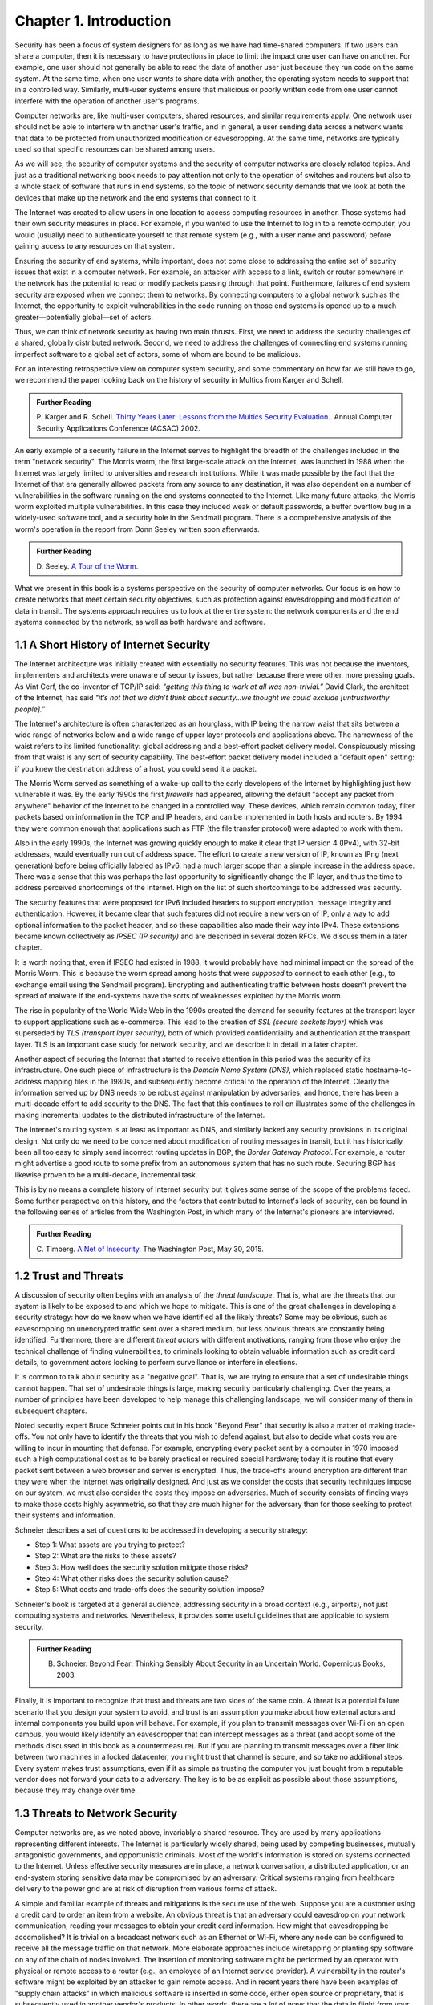 Chapter 1.  Introduction
=========================


.. New effort from Bruce


Security has been a focus of system designers for
as long as we have had time-shared computers. If two users can share a
computer, then it is necessary to have protections in place to limit
the impact one user can have on another. For example, one user should
not generally be able to read the data of another user just because
they run code on the same system. At the same time, when one user
*wants* to share data with another, the operating system needs to
support that in a controlled way. Similarly, multi-user systems ensure
that malicious or poorly written code from one user cannot interfere
with the operation of another user's programs.

Computer networks are, like multi-user computers, shared resources,
and similar requirements apply. One network user should not be able to
interfere with another user's traffic, and in general, a user sending
data across a network wants that data to be protected from
unauthorized modification or eavesdropping. At the same time, networks
are typically used so that specific resources can be shared among
users.

As we will see, the security of computer systems and the security of
computer networks are closely related topics. And just as a
traditional networking book needs to pay attention not only to the
operation of switches and routers but also to a whole stack of
software that runs in end systems, so the topic of network security
demands that we look at both the devices that make up the network and
the end systems that connect to it.

The Internet was created to allow users in one location to
access computing resources in another. Those systems had their own
security measures in place. For example, if you wanted to use the Internet
to log in to a remote computer, you would (usually) need to authenticate
yourself to that remote system (e.g., with a user name and password) before
gaining access to any resources on that system.

Ensuring the security of end systems, while important, does not come
close to addressing the entire set of security issues that exist in a
computer network. For example, an attacker with access to a link,
switch or router somewhere in the network has the potential to read or
modify packets passing through that point. Furthermore, failures of
end system security are exposed when we connect them to networks. By
connecting computers to a global network such as the Internet, the
opportunity to exploit vulnerabilities in the code running on those
end systems is opened up to a much greater—potentially global—set
of actors.

Thus, we can think of network security as having two main
thrusts. First, we need to address the security challenges of a
shared, globally distributed network. Second, we need to address the
challenges of connecting end systems running imperfect software to
a global set of actors, some of whom are bound to be malicious.

For an interesting retrospective view on computer system security, and some
commentary on how far we still have to go, we recommend the paper
looking back on the history of security in Multics from Karger and
Schell.

.. admonition:: Further Reading

   P. Karger and R. Schell. `Thirty Years Later: Lessons from the
   Multics Security
   Evaluation. <https://www.acsac.org/2002/papers/classic-multics.pdf>`__.
   Annual Computer Security Applications Conference (ACSAC) 2002.


An early example of a security failure in the Internet serves to
highlight the breadth of the challenges included in the term "network
security". The Morris worm, the first large-scale attack on the
Internet, was launched in 1988 when the Internet was largely limited to
universities and research institutions. While it was made possible by
the fact that the Internet of that era generally allowed packets from
any source to any destination, it was also dependent on a number of
vulnerabilities in the software running on the end systems connected
to the Internet. Like many future attacks, the Morris worm exploited
multiple vulnerabilities. In this case they included weak or default
passwords, a buffer overflow bug in a widely-used software tool,
and a security hole in the Sendmail program. There is a comprehensive
analysis of the worm's operation in the report from Donn Seeley
written soon afterwards.

.. admonition:: Further Reading

  D. Seeley. `A Tour of the
  Worm <http://www.cs.unc.edu/~jeffay/courses/nidsS05/attacks/seely-RTMworm-89.html>`__.

What we present in this book is a systems perspective on the
security of computer networks. Our focus is on how to create networks
that meet certain security objectives, such as protection against
eavesdropping and modification of data in transit. The systems
approach requires us to look at the entire system: the network
components and the end systems connected by the network, as well as both hardware
and software.

1.1 A Short History of Internet Security
----------------------------------------

The Internet architecture was initially created with essentially no
security features. This was not because the inventors, implementers and
architects were unaware of security issues, but rather because there
were other, more pressing goals. As Vint Cerf, the co-inventor of
TCP/IP said: *"getting this thing to work at all was
non-trivial.”* David Clark, the architect of the Internet, has said
*"it’s not that we didn’t think about security…we thought we could
exclude [untrustworthy people].”*

The Internet's architecture is often characterized as an hourglass,
with IP being the narrow waist that sits between a wide range of
networks below and a wide range of upper layer protocols and
applications above. The narrowness of the waist refers to its limited
functionality: global addressing and a best-effort packet delivery
model. Conspicuously missing from that waist is any sort of security
capability. The best-effort packet delivery model included a "default
open" setting: if you knew the destination address of a host, you
could send it a packet.

.. could include something about decentralization

The Morris Worm served as something of a wake-up call to the early
developers of the Internet by highlighting just how vulnerable it
was. By the early 1990s the first *firewalls* had appeared, allowing the
default "accept any packet from anywhere" behavior of the Internet to
be changed in a controlled way. These devices, which remain common
today, filter packets based on information in the TCP and IP headers,
and can be implemented in both hosts and routers. By 1994 they were
common enough that applications such as FTP (the file transfer
protocol) were adapted to work with them.

Also in the early 1990s, the Internet was growing quickly enough to make it clear
that IP version 4 (IPv4), with 32-bit addresses, would eventually run
out of address space. The effort to create a new version of IP, known
as IPng (next generation) before being officially labeled as IPv6, had
a much larger scope than a simple increase in the address space. There
was a sense that this was perhaps the last opportunity to
significantly change the IP layer, and thus the time to address
perceived shortcomings of the Internet. High on the list of such
shortcomings to be addressed was security.

The security features that were proposed for IPv6 included headers to
support encryption, message integrity and authentication. However, it
became clear that such features did not require a new version of IP,
only a way to add optional information to the packet
header, and so these capabilities also made their way into IPv4. These
extensions became known collectively as *IPSEC (IP security)* and are
described in several dozen RFCs. We discuss them in a later chapter.

It is worth noting that, even if IPSEC had
existed in 1988, it would probably have had minimal impact on the
spread of the Morris Worm. This is because the worm spread among
hosts that were *supposed* to connect to each other (e.g., to exchange
email using the Sendmail program). Encrypting and authenticating traffic
between hosts doesn't prevent the spread of malware
if the end-systems have the sorts of
weaknesses exploited by the Morris worm.

The rise in popularity of the World Wide Web in the 1990s created the
demand for security features at the transport layer to support
applications such as e-commerce. This lead to the creation of *SSL
(secure sockets layer)* which was superseded by *TLS (transport layer
security)*, both of which provided confidentiality and authentication
at the transport layer. TLS is an important case study for network
security, and we describe it in detail in a later chapter.

Another aspect of securing the Internet that started to receive
attention in this period was the security of its infrastructure. One
such piece of infrastructure is the *Domain Name System (DNS)*,
which replaced static hostname-to-address mapping files in the 1980s, and subsequently
become critical to the operation of the Internet. Clearly the
information served up by DNS needs to be robust against manipulation
by adversaries, and hence, there has been a multi-decade effort to add
security to the DNS. The fact that this continues to roll on
illustrates some of the challenges in making incremental updates to
the distributed infrastructure of the Internet.

The Internet's routing system is at least as important as DNS, and
similarly lacked any security provisions in its original design. Not
only do we need to be concerned about modification of routing messages
in transit, but it has historically been all too easy to simply send
incorrect routing updates in BGP, the *Border Gateway Protocol*.
For example, a router might advertise a good route to
some prefix from an autonomous system that has no such route.
Securing BGP has likewise proven to be a multi-decade, incremental task.

This is by no means a complete history of Internet security but it
gives some sense of the scope of the problems faced. Some further
perspective on this history, and the factors that contributed to
Internet's lack of security, can be found in the following series
of articles from the Washington Post, in which many of the Internet's
pioneers are interviewed.


.. admonition:: Further Reading

  C. Timberg. `A Net of Insecurity
  <https://www.washingtonpost.com/sf/business/2015/05/30/net-of-insecurity-part-1/>`__.
  The Washington Post, May 30, 2015.

1.2 Trust and Threats
----------------------

A discussion of security often begins with an analysis of the *threat
landscape*. That is, what are the threats that our system is likely to
be exposed to and which we hope to mitigate. This is one of the great
challenges in developing a security strategy: how do we know when we
have identified all the likely threats? Some may be obvious, such as
eavesdropping on unencrypted traffic sent over a shared medium, but
less obvious threats are constantly being identified. Furthermore,
there are different *threat actors* with different motivations,
ranging from those who enjoy the technical challenge of finding
vulnerabilities, to criminals looking to obtain valuable information
such as credit card details, to government actors looking to perform
surveillance or interfere in elections.

It is common to talk about security as a "negative goal". That is, we
are trying to ensure that a set of undesirable things cannot
happen. That set of undesirable things is large, making security
particularly challenging. Over the years, a number of principles have
been developed to help manage this challenging landscape; we will
consider many of them in subsequent chapters.

Noted security expert Bruce Schneier points out in his book
"Beyond Fear" that security is also a matter of making trade-offs. You not
only have to identify the threats that you wish to defend against, but
also to decide what costs you are willing to incur in mounting
that defense. For example, encrypting every packet sent by a computer
in 1970 imposed such a high computational cost as to be barely
practical or required special hardware; today it is routine that every
packet sent between a web browser and server is encrypted. Thus, the
trade-offs around encryption are different than they were when the
Internet was originally designed. And just as we consider the costs
that security techniques impose on our system, we must also consider
the costs they impose on adversaries. Much of security consists of
finding ways to make those costs highly asymmetric, so that they are
much higher for the adversary than for those seeking to protect their
systems and information.


Schneier describes a set of questions to be addressed in developing a
security strategy:

* Step 1: What assets are you trying to protect?
* Step 2: What are the risks to these assets?
* Step 3: How well does the security solution mitigate those risks?
* Step 4: What other risks does the security solution cause?
* Step 5: What costs and trade-offs does the security solution impose?

Schneier's book is targeted at a general audience, addressing
security in a broad context (e.g., airports), not just computing systems and
networks. Nevertheless, it provides some useful guidelines that are
applicable to system security.


.. admonition:: Further Reading

  B. Schneier. Beyond Fear: Thinking Sensibly About Security in an
     Uncertain World. Copernicus Books, 2003.

Finally, it is important to recognize that trust and threats are two
sides of the same coin. A threat is a potential failure scenario that
you design your system to avoid, and trust is an assumption you make
about how external actors and internal components you build upon will
behave. For example, if you plan to transmit messages over Wi-Fi on an
open campus, you would likely identify an eavesdropper that can
intercept messages as a threat (and adopt some of the methods
discussed in this book as a countermeasure). But if you are planning
to transmit messages over a fiber link between two machines in a
locked datacenter, you might trust that channel is secure, and so take
no additional steps.  Every system makes trust assumptions, even if it
as simple as trusting the computer you just bought from a reputable
vendor does not forward your data to a adversary. The key is
to be as explicit as possible about those assumptions, because they
may change over time.



1.3 Threats to Network Security
-------------------------------



.. from the original book chapter - somewhat edited to follow the above text

Computer networks are, as we noted above, invariably a shared
resource. They are used by many applications representing different
interests. The Internet is particularly widely shared, being used by
competing businesses, mutually antagonistic governments, and
opportunistic criminals. Most of the world's information is stored on
systems connected to the Internet. Unless effective security measures
are in place, a network conversation, a distributed application, or an
end-system storing sensitive data may be compromised by an
adversary. Critical systems ranging from healthcare delivery to the
power grid are at risk of disruption from various forms of attack.


A simple and familiar example of threats and mitigations is the secure use of the web. Suppose
you are a customer using a credit card to order an item from a website.
An obvious threat is that an adversary could eavesdrop on your network
communication, reading your messages to obtain your credit card
information. How might that eavesdropping be accomplished? It is trivial
on a broadcast network such as an Ethernet or Wi-Fi, where any node can
be configured to receive all the message traffic on that network. More
elaborate approaches include wiretapping or planting spy software on
any of the chain of nodes involved. The insertion of monitoring
software might be performed by an operator with physical or
remote access to a router (e.g., an employee of an Internet service
provider). A vulnerability in the router's software might be exploited
by an attacker
to gain remote access. And in recent years there have been examples of
"supply chain attacks" in which malicious software is inserted in some
code, either open source or proprietary, that is subsequently used in
another vendor's products. In other words, there are a *lot* of ways
that the data in flight from your browser to the website might end up
in the hands of an attacker.

While various steps can be taken to secure the devices along the path
traveled by your data, it is relatively straightforward today to
encrypt all messages such that even if an adversary has access to the
data, they are unable to *understand* the message contents. A protocol that does
so is said to provide *confidentiality*. Taking the concept a step
farther, concealing the quantity and destination of communication is
called *traffic confidentiality*—because merely knowing where
traffic is going, and how much, can be useful to an adversary in some
situations.

Confidentiality alone is not sufficient. An adversary who can’t read
the contents of your encrypted message might nevertheless be able to
modify it. By changing a few bits, it might be possible to order a
completely different item or perhaps 1000 units of the item. There are
techniques to detect, if not prevent, such tampering. A protocol that
detects such message tampering is said to provide
*integrity*. Similarly, an attacker might capture a message and
send it again at another time, which might cause a duplicate purchase,
for example. This is called a *replay attack* and prevention of such
attacks is a common requirement of security protocols.

Another threat to the customer is unknowingly being directed to a
false website. This can result from a Domain Name System (DNS) attack,
in which false information is entered in a DNS server or the name
service cache of the customer’s computer. This leads to translating a
correct URL into an incorrect IP address—the address of a false
website.  It is also common to create websites with domain names that
look like they might be legitimate. A protocol that ensures that you
really are talking to whom you think you are is said to provide
*authentication*. Authentication is separate from but also requires integrity, since it is
meaningless to say that a message came from a certain participant if
it is no longer the same message.

The owner of the website can be attacked as well. Some websites have
been defaced; the files that make up the website content have been
remotely accessed and modified without authorization. That is an issue
of *access control*, enforcing the rules regarding who is allowed to do
what. Websites are also subject to *Denial-of-Service (DoS)*
attacks, during which would-be customers are unable to access the
website because it is being overwhelmed by bogus requests. Ensuring a
degree of access is called *availability*.

In addition to these issues, the Internet has notably been used as a
means for deploying malicious code, generally called *malware*, that
exploits vulnerabilities in end systems. *Worms*, of which the Morris
worm is a famous example, are pieces of
self-replicating code that spread over networks.
*Viruses* differ slightly from worms, in that they are spread by the transmission of infected files.
Once infected, machines can then be arranged into *botnets*, in which
a set of compromised machines are harnessed together
to inflict further harm, such as launching DoS attacks.

We will look further into these various classes of threats and the
measures developed to mitigate them in the following chapters. For a
solid introduction to system security we recommend the chapter below
from Saltzer and Kaashoek. Their perspective is grounded in *Operating
System (OS)* design, which is the context for much of the foundational
work in security. In that setting, finding the right balance between
sharing (so users can access each other's files) and security (so you
can keep users from accessing your private data) is a central
challenge. Security is easiest when the answer is always "no".


.. admonition:: Further Reading

  J. Saltzer and F. Kaashoek. `Principles of Computer System Design: An
     Introduction. Chapter 11
     <https://ocw.mit.edu/courses/res-6-004-principles-of-computer-system-design-an-introduction-spring-2009/pages/online-textbook/>`__. Morgan
     Kaufmann Publishers, 2009.


